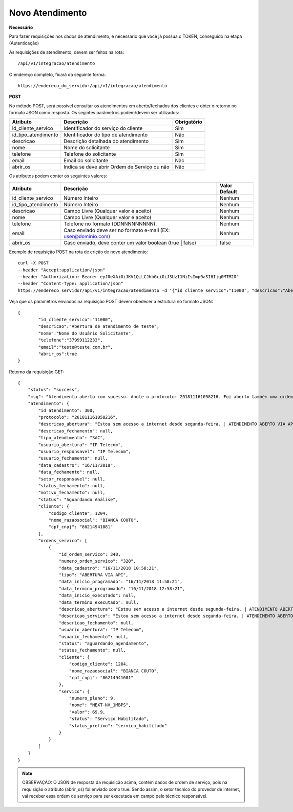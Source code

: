 Novo Atendimento
============

**Necessário**

Para fazer requisições nos dados de atendimento, é necessário que você já possua o TOKEN, conseguido na etapa (Autenticação)

As requisições de atendimento, devem ser feitos na rota::

	/api/v1/integracao/atendimento

O endereço completo, ficará da seguinte forma::

	https://endereco_do_servidor/api/v1/integracao/atendimento

**POST**

No método POST, será possível consultar os atendimentos em aberto/fechados dos clientes e obter o retorno no formato JSON como resposta. Os segintes parâmetros podem/devem ser utilizados:

.. list-table::
   :header-rows: 1
   
   *  -  Atributo
      -  Descrição
      -  Obrigatório

   *  -  id_cliente_servico
      -  Identificador do serviço do cliente
      -  Sim
      
   *  -  id_tipo_atendimento
      -  Identificador do tipo de atendimento
      -  Não

   *  -  descricao
      -  Descrição detalhada do atendimento
      -  Sim

   *  -  nome
      -  Nome do solicitante
      -  Sim

   *  -  telefone
      -  Telefone do solicitante
      -  Sim

   *  -  email
      -  Email do solicitante
      -  Não

   *  -  abrir_os
      -  Indica se deve abrir Ordem de Serviço ou não
      -  Não

Os atributos podem conter os seguintes valores:

.. list-table::
   :header-rows: 1
   
   *  -  Atributo
      -  Descrição
      -  Valor Default

   *  -  id_cliente_servico
      -  Número Inteiro
      -  Nenhum
      
   *  -  id_tipo_atendimento
      -  Número Inteiro
      -  Nenhum

   *  -  descricao
      -  Campo Livre (Qualquer valor é aceito)
      -  Nenhum

   *  -  nome
      -  Campo Livre (Qualquer valor é aceito)
      -  Nenhum

   *  -  telefone
      -  Telefone no formato (DDNNNNNNNNN).
      -  Nenhum

   *  -  email
      -  Caso enviado deve ser no formato e-mail (EX: user@dominio.com)
      -  Nenhum

   *  -  abrir_os
      -  Caso enviado, deve conter um valor boolean (true | false)
      -  false

Exemplo de requisição POST na rota de crição de novo atendimento::

	curl -X POST 
	--header "Accept:application/json"
	--header "Authorization: Bearer eyJ0eXAiOiJKV1QiLCJhbGciOiJSUzI1NiIsImp0aSI6Ijg0MTM2O"
	--header "Content-Type: application/json"
	https://endereco_servidor/api/v1/integracao/atendimento -d '{"id_cliente_servico":"11000", "descricao":"Abertura de atendimento de teste", "nome":"Nome do Usuário Solicitante", "telefone":"37999112233", "email":"teste@teste.com.br"}' -k


Veja que os paramêtros enviados na requisição POST devem obedecer a estrutura no formato JSON::

	{
		"id_cliente_servico":"11000", 
		"descricao":"Abertura de atendimento de teste", 
		"nome":"Nome do Usuário Solicitante", 
		"telefone":"37999112233", 
		"email":"teste@teste.com.br",
		"abrir_os":true
	}

Retorno da requisição GET::

	{
	    "status": "success",
	    "msg": "Atendimento aberto com sucesso. Anote o protocolo: 201811161058216. Foi aberto também uma ordem de serviço e encaminhada ao sertor responsável",
	    "atendimento": {
	        "id_atendimento": 300,
	        "protocolo": "201811161058216",
	        "descricao_abertura": "Estou sem acesso a internet desde segunda-feira. | ATENDIMENTO ABERTO VIA API",
	        "descricao_fechamento": null,
	        "tipo_atendimento": "SAC",
	        "usuario_abertura": "IP Telecom",
	        "usuario_responsavel": "IP Telecom",
	        "usuario_fechamento": null,
	        "data_cadastro": "16/11/2018",
	        "data_fechamento": null,
	        "setor_responsavel": null,
	        "status_fechamento": null,
	        "motivo_fechamento": null,
	        "status": "Aguardando Análise",
	        "cliente": {
	            "codigo_cliente": 1204,
	            "nome_razaosocial": "BIANCA COUTO",
	            "cpf_cnpj": "86214941081"
	        },
	        "ordens_servico": [
	            {
	                "id_ordem_servico": 340,
	                "numero_ordem_servico": "320",
	                "data_cadastro": "16/11/2018 10:58:21",
	                "tipo": "ABERTURA VIA API",
	                "data_inicio_programado": "16/11/2018 11:58:21",
	                "data_termino_programado": "16/11/2018 12:58:21",
	                "data_inicio_executado": null,
	                "data_termino_executado": null,
	                "descricao_abertura": "Estou sem acesso a internet desde segunda-feira. | ATENDIMENTO ABERTO VIA API",
	                "descricao_servico": "Estou sem acesso a internet desde segunda-feira. | ATENDIMENTO ABERTO VIA API",
	                "descricao_fechamento": null,
	                "usuario_abertura": "IP Telecom",
	                "usuario_fechamento": null,
	                "status": "aguardando_agendamento",
	                "status_fechamento": null,
	                "cliente": {
	                    "codigo_cliente": 1204,
	                    "nome_razaosocial": "BIANCA COUTO",
	                    "cpf_cnpj": "86214941081"
	                },
	                "servico": {
	                    "numero_plano": 9,
	                    "nome": "NEXT-NV_1MBPS",
	                    "valor": 69.9,
	                    "status": "Serviço Habilitado",
	                    "status_prefixo": "servico_habilitado"
	                }
	            }
	        ]
	    }
	}

.. note::

	OBSERVAÇÃO: O JSON de resposta da requisição acima, contém dados de ordem de serviço, pois na requisição o atributo (abrir_os) foi enviado como true. Sendo assim, o setor técnico do provedor de internet, vai receber essa ordem de serviço para ser executada em campo pelo técnico responsável.
